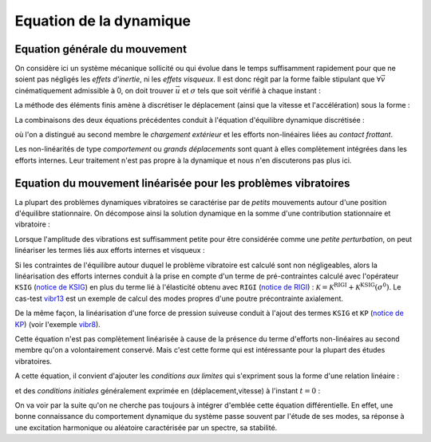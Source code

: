 .. _equation_dyn:

Equation de la dynamique
========================

Equation générale du mouvement
------------------------------

On considère ici un système mécanique 
sollicité ou qui évolue dans le temps suffisamment rapidement 
pour que ne soient pas négligés les *effets d'inertie*, ni les *effets visqueux*.
Il est donc régit par la forme faible stipulant que
:math:`\forall \vec{v}` cinématiquement admissible à 0,
on doit trouver :math:`\vec{u}` et :math:`\sigma` tels que soit vérifié
à chaque instant :

.. math::
   :label: eq_ppv1
   
   \int_{\Omega} \rho \ddot{\vec{u}}(t) \vec{v}(t) 
   + f^\text{visq}(\vec{u},\dot{\vec{u}}) \vec{v}(t)
   + \sigma(t) : \epsilon(\vec{v}(t))  d\Omega
   \\ \qquad 
   = \int_{d\Omega} f^\text{ext}(t)\vec{v}(t) 
   + f^\text{nl}(\vec{u},\dot{\vec{u}}) \vec{v}(t)  d\Gamma

La méthode des éléments finis amène à discrétiser
le déplacement (ainsi que la vitesse et l'accélération) sous la forme :

.. math::
   :label: eq_fem1
   
   \vec{u}(x,t) = 
   \begin{bmatrix} \vec{e}_1 \, \vec{e}_2 \, \vec{e}_3  \end{bmatrix}
   \,
   \begin{bmatrix} \mathcal{N}(x) \end{bmatrix}
   \, u(t)

La combinaisons des deux équations précédentes
conduit à l'équation d'équilibre dynamique discrétisée :

.. math::
   :label: eq_dyn1
   
   \mathcal{M} \ddot{u}(t) + \mathcal{F}^\text{visq}(\dot{u},u) + \mathcal{F}^\text{int}(\sigma)
   =  \mathcal{F}^\text{ext}(t) + \mathcal{F}^\text{nl}(u,\dot{u})

où l'on a distingué au second membre le *chargement extérieur*
et les efforts non-linéaires liées au *contact frottant*.

Les non-linéarités de type *comportement* ou *grands déplacements*
sont quant à elles complètement intégrées dans les efforts internes.
Leur traitement n'est pas propre à la dynamique
et nous n'en discuterons pas plus ici.


Equation du mouvement linéarisée pour les problèmes vibratoires
---------------------------------------------------------------

La plupart des problèmes dynamiques vibratoires se caractérise 
par de *petits* mouvements autour d'une position d'équilibre stationnaire.
On décompose ainsi la solution dynamique en la somme d'une contribution stationnaire
et vibratoire :

.. math::
   :label: eq_dyn2vib
  
   u^\text{tot}(t)  &=  u^0 + u(t) \\
   \sigma^\text{tot}(t)  &=  \sigma^0 + u(t) \\
   
Lorsque l'amplitude des vibrations est suffisamment petite
pour être considérée comme une *petite perturbation*,
on peut linéariser les termes liés aux efforts internes et visqueux :

.. math::
   :label: eq_dyn2

   \mathcal{M} \ddot{u}(t) + \mathcal{C} \dot{u}(t) + \mathcal{K} u(t)
   =  \mathcal{F}^\text{ext}(t) + \mathcal{F}^\text{nl}(u,\dot{u})

Si les contraintes de l'équilibre 
autour duquel le problème vibratoire est calculé
sont non négligeables,
alors la linéarisation des efforts internes
conduit à la prise en compte d'un terme de pré-contraintes
calculé avec l'opérateur
``KSIG`` (`notice de KSIG <http://www-cast3m.cea.fr/index.php?page=notices&notice=KSIG>`_)
en plus du terme lié à l'élasticité obtenu avec 
``RIGI`` 
(`notice de RIGI <http://www-cast3m.cea.fr/index.php?page=notices&notice=RIGI>`_) :
:math:`\mathcal{K} = \mathcal{K}^\text{RIGI} + \mathcal{K}^\text{KSIG}(\sigma^0)`.
Le cas-test `vibr13 <http://www-cast3m.cea.fr/index.php?page=exemples&exemple=vibr13>`_
est un exemple de calcul des modes propres d'une poutre précontrainte axialement.

De la même façon, la linéarisation d'une force de pression suiveuse
conduit à l'ajout des termes ``KSIG`` 
et ``KP`` 
(`notice de KP <http://www-cast3m.cea.fr/index.php?page=notices&notice=KP>`_) 
(voir l'exemple `vibr8 <http://www-cast3m.cea.fr/index.php?page=exemples&exemple=vibr8>`_).


Cette équation n'est pas complètement linéarisée
à cause de la présence du terme d'efforts non-linéaires au second membre
qu'on a volontairement conservé.
Mais c'est cette forme qui est intéressante pour la plupart des études vibratoires.


A cette équation, il convient d'ajouter les *conditions aux limites* 
qui s'expriment sous la forme d'une relation linéaire :

.. math::
   :label: eq_dyn3
   
   \mathcal{L} u(t) = u^\text{imp}(t)

et des *conditions initiales* généralement exprimée en (déplacement,vitesse)
à l'instant :math:`t=0` :

.. math::
   :label: eq_dyn4
   
   u(t=0)       &= u_0        \\
   \dot{u}(t=0) &= \dot{u}_0

On va voir par la suite qu'on ne cherche pas toujours 
à intégrer d'emblée cette équation différentielle.
En effet, une bonne connaissance du comportement dynamique du système
passe souvent par l'étude de ses modes,
sa réponse à une excitation harmonique ou aléatoire caractérisée par un spectre,
sa stabilité.


